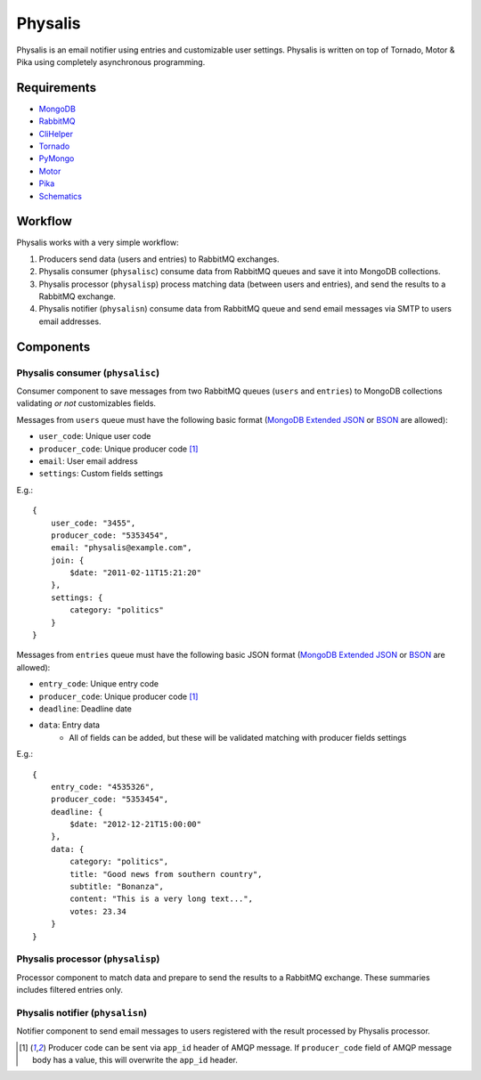 Physalis
********

Physalis is an email notifier using entries and customizable user settings.
Physalis is written on top of Tornado, Motor & Pika using completely
asynchronous programming.


Requirements
============

* `MongoDB`_
* `RabbitMQ`_
* `CliHelper`_
* `Tornado`_
* `PyMongo`_
* `Motor`_
* `Pika`_
* `Schematics`_


Workflow
========

Physalis works with a very simple workflow:

#. Producers send data (users and entries) to RabbitMQ exchanges.

#. Physalis consumer (``physalisc``) consume data from RabbitMQ queues and save
   it into MongoDB collections.

#. Physalis processor (``physalisp``) process matching data (between users and
   entries), and send the results to a RabbitMQ exchange.

#. Physalis notifier (``physalisn``) consume data from RabbitMQ queue and send
   email messages via SMTP to users email addresses.


Components
==========

Physalis consumer (``physalisc``)
---------------------------------

Consumer component to save messages from two RabbitMQ queues (``users`` and
``entries``) to MongoDB collections validating *or not* customizables fields.

Messages from ``users`` queue must have the following basic format (`MongoDB
Extended JSON`_ or `BSON`_ are allowed):

* ``user_code``: Unique user code
* ``producer_code``: Unique producer code [1]_
* ``email``: User email address
* ``settings``: Custom fields settings

E.g.::

    {
        user_code: "3455",
        producer_code: "5353454",
        email: "physalis@example.com",
        join: {
            $date: "2011-02-11T15:21:20"
        },
        settings: {
            category: "politics"
        }
    }

Messages from ``entries`` queue must have the following basic JSON format
(`MongoDB Extended JSON`_ or `BSON`_ are allowed):

* ``entry_code``: Unique entry code
* ``producer_code``: Unique producer code [1]_
* ``deadline``: Deadline date
* ``data``: Entry data
   * All of fields can be added, but these will be validated matching with
     producer fields settings

E.g.::

    {
        entry_code: "4535326",
        producer_code: "5353454",
        deadline: {
            $date: "2012-12-21T15:00:00"
        },
        data: {
            category: "politics",
            title: "Good news from southern country",
            subtitle: "Bonanza",
            content: "This is a very long text...",
            votes: 23.34
        }
    }

Physalis processor (``physalisp``)
----------------------------------

Processor component to match data and prepare to send the results to a RabbitMQ
exchange. These summaries includes filtered entries only.


Physalis notifier (``physalisn``)
---------------------------------

Notifier component to send email messages to users registered with the result
processed by Physalis processor.


.. [1] Producer code can be sent via ``app_id`` header of AMQP message. If
       ``producer_code`` field of AMQP message body has a value, this will
       overwrite the ``app_id`` header.

.. _MongoDB: http://www.mongodb.org
.. _RabbitMQ: http://www.rabbitmq.com
.. _CliHelper: https://github.com/gmr/clihelper
.. _Tornado: http://www.tornadoweb.org
.. _PyMongo: http://api.mongodb.org/python/current/
.. _Motor: https://github.com/mongodb/motor
.. _Pika: https://github.com/pika/pika
.. _Schematics: https://github.com/j2labs/schematics
.. _MongoDB Extended JSON: http://docs.mongodb.org/manual/reference/mongodb-extended-json/
.. _BSON: http://bsonspec.org
